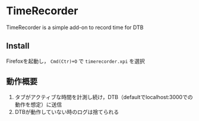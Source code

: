 * TimeRecorder
  TimeRecorder is a simple add-on to record time for DTB
** Install
   Firefoxを起動し， =Cmd(Ctr)+O= で =timerecorder.xpi= を選択
** 動作概要
   1) タブがアクティブな時間を計測し続け，DTB（defaultでlocalhost:3000での動作を想定）に送信
   2) DTBが動作していない時のログは捨てられる
